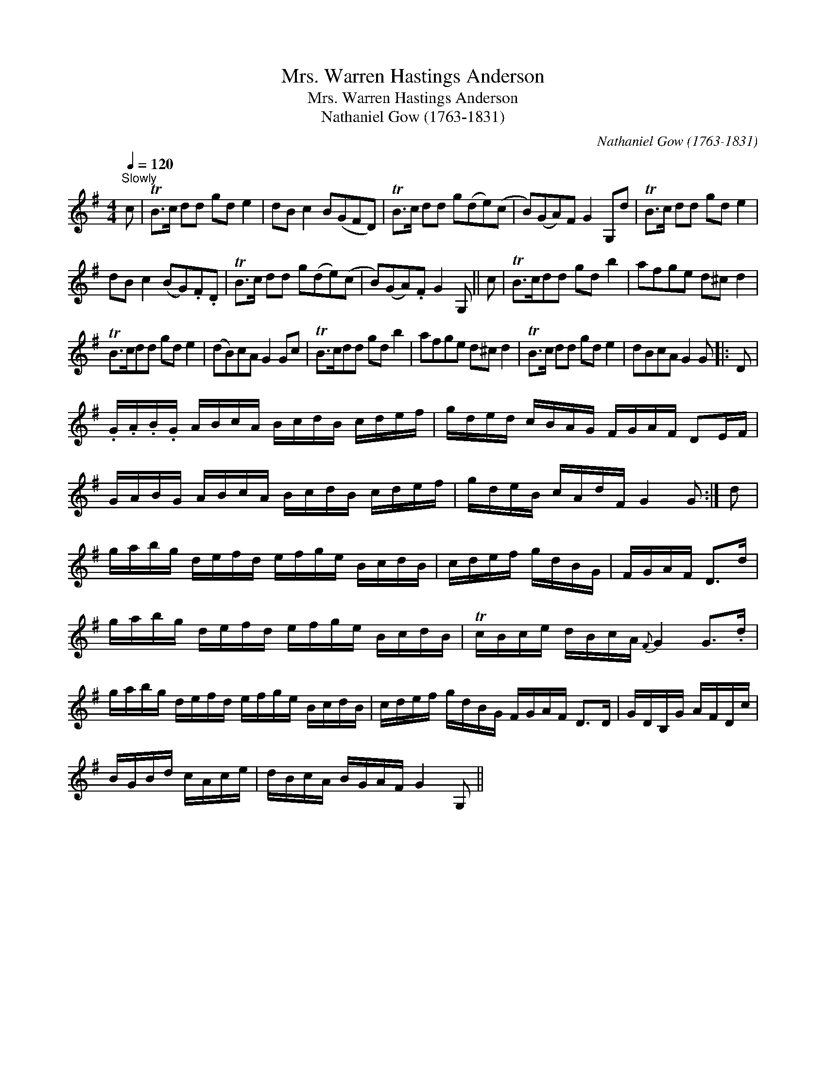 X:1
T:Mrs. Warren Hastings Anderson
T:Mrs. Warren Hastings Anderson
T:Nathaniel Gow (1763-1831)
C:Nathaniel Gow (1763-1831)
L:1/8
Q:1/4=120
M:4/4
K:G
V:1 treble 
V:1
"^Slowly" c | TB>c dd gd e2 | dB c2 B(GFD) | TB>c dd g(de)(c | B)(GA)F G2 G,d | TB>c dd gd e2 | %6
 dB c2 (BG).F.D | TB>c dd g(de)(c | B)(GA).F G2 G, || c | TB>cdd gd b2 | afge d^c d2 | %12
 TB>cdd gd e2 | (dB)cA G2 Gc | TB>cdd gd b2 | afge d^c d2 | TB>c dd gd e2 | dBcA G2 G |: D | %19
 .G/.A/.B/.G/ A/B/c/A/ B/c/d/B/ c/d/e/f/ | g/d/e/d/ c/B/A/G/ F/G/A/F/ DE/F/ | %21
 G/A/B/G/ A/B/c/A/ B/c/d/B/ c/d/e/f/ | g/d/e/B/ c/A/d/F/ G2 G :| d | %24
 g/a/b/g/ d/e/f/d/ e/f/g/e/ B/c/d/B/ | c/d/e/f/ g/d/B/G/ | F/G/A/F/ D>d | %27
 g/a/b/g/ d/e/f/d/ e/f/g/e/ B/c/d/B/ | Tc/B/c/e/ d/B/c/A/{F} G2 G>.d | %29
 g/a/b/g/ d/e/f/d/ e/f/g/e/ B/c/d/B/ | c/d/e/f/ g/d/B/G/ F/G/A/F/ D>D | G/D/B,/G/ A/F/D/c/ | %32
 B/G/B/d/ c/A/c/e/ | d/B/c/A/ B/G/A/F/ G2 G, || %34

